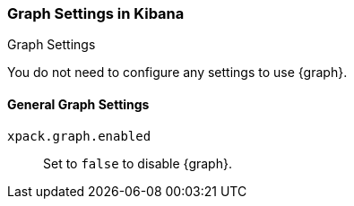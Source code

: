 [role="xpack"]
[[graph-settings-kb]]
=== Graph Settings in Kibana
++++
<titleabbrev>Graph Settings</titleabbrev>
++++

You do not need to configure any settings to use {graph}.

[float]
[[general-graph-settings]]
==== General Graph Settings
`xpack.graph.enabled`::
Set to `false` to disable {graph}.
